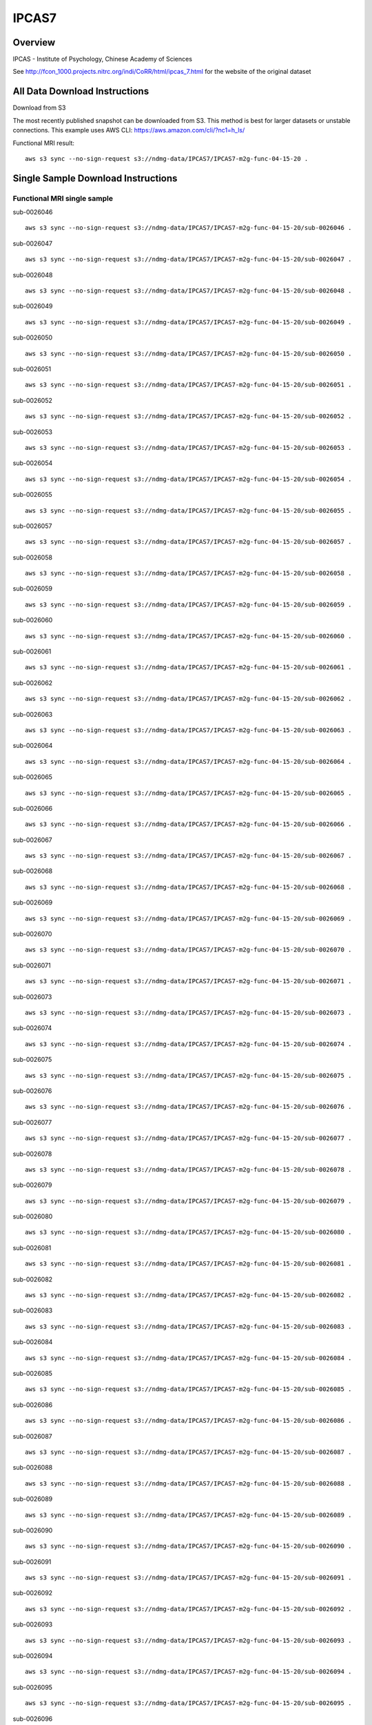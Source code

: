 .. m2g_data documentation master file, created by
   sphinx-quickstart on Tue Mar 10 15:24:51 2020.
   You can adapt this file completely to your liking, but it should at least
   contain the root `toctree` directive.

******************
IPCAS7
******************


Overview
-----------

IPCAS - Institute of Psychology, Chinese Academy of Sciences

See http://fcon_1000.projects.nitrc.org/indi/CoRR/html/ipcas_7.html for the website of the original dataset




All Data Download Instructions
-------------------------------------

Download from S3

The most recently published snapshot can be downloaded from S3. This method is best for larger datasets or unstable connections. This example uses AWS CLI: https://aws.amazon.com/cli/?nc1=h_ls/


Functional MRI result::

    aws s3 sync --no-sign-request s3://ndmg-data/IPCAS7/IPCAS7-m2g-func-04-15-20 .






Single Sample Download Instructions
----------------------------------------


**Functional MRI single sample**
~~~~~~~~~~~~~~~~~~~~~~~~~~~~~~~~~~~~~~~~


sub-0026046   ::	

	aws s3 sync --no-sign-request s3://ndmg-data/IPCAS7/IPCAS7-m2g-func-04-15-20/sub-0026046 .
	
sub-0026047   ::	

	aws s3 sync --no-sign-request s3://ndmg-data/IPCAS7/IPCAS7-m2g-func-04-15-20/sub-0026047 .
	
sub-0026048   ::	

	aws s3 sync --no-sign-request s3://ndmg-data/IPCAS7/IPCAS7-m2g-func-04-15-20/sub-0026048 .
	
sub-0026049   ::	

	aws s3 sync --no-sign-request s3://ndmg-data/IPCAS7/IPCAS7-m2g-func-04-15-20/sub-0026049 .
	
sub-0026050   ::	

	aws s3 sync --no-sign-request s3://ndmg-data/IPCAS7/IPCAS7-m2g-func-04-15-20/sub-0026050 .
	
sub-0026051   ::	

	aws s3 sync --no-sign-request s3://ndmg-data/IPCAS7/IPCAS7-m2g-func-04-15-20/sub-0026051 .
	
sub-0026052   ::	

	aws s3 sync --no-sign-request s3://ndmg-data/IPCAS7/IPCAS7-m2g-func-04-15-20/sub-0026052 .
	
sub-0026053   ::	

	aws s3 sync --no-sign-request s3://ndmg-data/IPCAS7/IPCAS7-m2g-func-04-15-20/sub-0026053 .
	
sub-0026054   ::	

	aws s3 sync --no-sign-request s3://ndmg-data/IPCAS7/IPCAS7-m2g-func-04-15-20/sub-0026054 .
	
sub-0026055   ::	

	aws s3 sync --no-sign-request s3://ndmg-data/IPCAS7/IPCAS7-m2g-func-04-15-20/sub-0026055 .
	
sub-0026057   ::	

	aws s3 sync --no-sign-request s3://ndmg-data/IPCAS7/IPCAS7-m2g-func-04-15-20/sub-0026057 .
	
sub-0026058   ::	

	aws s3 sync --no-sign-request s3://ndmg-data/IPCAS7/IPCAS7-m2g-func-04-15-20/sub-0026058 .
	
sub-0026059   ::	

	aws s3 sync --no-sign-request s3://ndmg-data/IPCAS7/IPCAS7-m2g-func-04-15-20/sub-0026059 .
	
sub-0026060   ::	

	aws s3 sync --no-sign-request s3://ndmg-data/IPCAS7/IPCAS7-m2g-func-04-15-20/sub-0026060 .
	
sub-0026061   ::	

	aws s3 sync --no-sign-request s3://ndmg-data/IPCAS7/IPCAS7-m2g-func-04-15-20/sub-0026061 .
	
sub-0026062   ::	

	aws s3 sync --no-sign-request s3://ndmg-data/IPCAS7/IPCAS7-m2g-func-04-15-20/sub-0026062 .
	
sub-0026063   ::	

	aws s3 sync --no-sign-request s3://ndmg-data/IPCAS7/IPCAS7-m2g-func-04-15-20/sub-0026063 .
	
sub-0026064   ::	

	aws s3 sync --no-sign-request s3://ndmg-data/IPCAS7/IPCAS7-m2g-func-04-15-20/sub-0026064 .
	
sub-0026065   ::	

	aws s3 sync --no-sign-request s3://ndmg-data/IPCAS7/IPCAS7-m2g-func-04-15-20/sub-0026065 .
	
sub-0026066   ::	
	
	aws s3 sync --no-sign-request s3://ndmg-data/IPCAS7/IPCAS7-m2g-func-04-15-20/sub-0026066 .
	
sub-0026067   ::	

	aws s3 sync --no-sign-request s3://ndmg-data/IPCAS7/IPCAS7-m2g-func-04-15-20/sub-0026067 .
	
sub-0026068   ::	

	aws s3 sync --no-sign-request s3://ndmg-data/IPCAS7/IPCAS7-m2g-func-04-15-20/sub-0026068 .
	
sub-0026069   ::	

	aws s3 sync --no-sign-request s3://ndmg-data/IPCAS7/IPCAS7-m2g-func-04-15-20/sub-0026069 .
	
sub-0026070   ::	

	aws s3 sync --no-sign-request s3://ndmg-data/IPCAS7/IPCAS7-m2g-func-04-15-20/sub-0026070 .
	
sub-0026071   ::	

	aws s3 sync --no-sign-request s3://ndmg-data/IPCAS7/IPCAS7-m2g-func-04-15-20/sub-0026071 .
	
sub-0026073   ::	

	aws s3 sync --no-sign-request s3://ndmg-data/IPCAS7/IPCAS7-m2g-func-04-15-20/sub-0026073 .
	
sub-0026074   ::	

	aws s3 sync --no-sign-request s3://ndmg-data/IPCAS7/IPCAS7-m2g-func-04-15-20/sub-0026074 .
	
sub-0026075   ::	

	aws s3 sync --no-sign-request s3://ndmg-data/IPCAS7/IPCAS7-m2g-func-04-15-20/sub-0026075 .
	
sub-0026076   ::	

	aws s3 sync --no-sign-request s3://ndmg-data/IPCAS7/IPCAS7-m2g-func-04-15-20/sub-0026076 .
	
sub-0026077   ::	

	aws s3 sync --no-sign-request s3://ndmg-data/IPCAS7/IPCAS7-m2g-func-04-15-20/sub-0026077 .
	
sub-0026078   ::	

	aws s3 sync --no-sign-request s3://ndmg-data/IPCAS7/IPCAS7-m2g-func-04-15-20/sub-0026078 .
	
sub-0026079   ::	

	aws s3 sync --no-sign-request s3://ndmg-data/IPCAS7/IPCAS7-m2g-func-04-15-20/sub-0026079 .
	
sub-0026080   ::	

	aws s3 sync --no-sign-request s3://ndmg-data/IPCAS7/IPCAS7-m2g-func-04-15-20/sub-0026080 .
	
sub-0026081   ::	

	aws s3 sync --no-sign-request s3://ndmg-data/IPCAS7/IPCAS7-m2g-func-04-15-20/sub-0026081 .
	
sub-0026082   ::	

	aws s3 sync --no-sign-request s3://ndmg-data/IPCAS7/IPCAS7-m2g-func-04-15-20/sub-0026082 .
	
sub-0026083   ::	

	aws s3 sync --no-sign-request s3://ndmg-data/IPCAS7/IPCAS7-m2g-func-04-15-20/sub-0026083 .
	
sub-0026084   ::	

	aws s3 sync --no-sign-request s3://ndmg-data/IPCAS7/IPCAS7-m2g-func-04-15-20/sub-0026084 .
	
sub-0026085   ::	

	aws s3 sync --no-sign-request s3://ndmg-data/IPCAS7/IPCAS7-m2g-func-04-15-20/sub-0026085 .
	
sub-0026086   ::	

	aws s3 sync --no-sign-request s3://ndmg-data/IPCAS7/IPCAS7-m2g-func-04-15-20/sub-0026086 .
	
sub-0026087   ::	

	aws s3 sync --no-sign-request s3://ndmg-data/IPCAS7/IPCAS7-m2g-func-04-15-20/sub-0026087 .
	
sub-0026088   ::	

	aws s3 sync --no-sign-request s3://ndmg-data/IPCAS7/IPCAS7-m2g-func-04-15-20/sub-0026088 .
	
sub-0026089   ::	

	aws s3 sync --no-sign-request s3://ndmg-data/IPCAS7/IPCAS7-m2g-func-04-15-20/sub-0026089 .
	
sub-0026090   ::	

	aws s3 sync --no-sign-request s3://ndmg-data/IPCAS7/IPCAS7-m2g-func-04-15-20/sub-0026090 .
	
sub-0026091   ::	

	aws s3 sync --no-sign-request s3://ndmg-data/IPCAS7/IPCAS7-m2g-func-04-15-20/sub-0026091 .
	
sub-0026092   ::	

	aws s3 sync --no-sign-request s3://ndmg-data/IPCAS7/IPCAS7-m2g-func-04-15-20/sub-0026092 .
	
sub-0026093   ::	

	aws s3 sync --no-sign-request s3://ndmg-data/IPCAS7/IPCAS7-m2g-func-04-15-20/sub-0026093 .
	
sub-0026094   ::	

	aws s3 sync --no-sign-request s3://ndmg-data/IPCAS7/IPCAS7-m2g-func-04-15-20/sub-0026094 .
	
sub-0026095   ::	

	aws s3 sync --no-sign-request s3://ndmg-data/IPCAS7/IPCAS7-m2g-func-04-15-20/sub-0026095 .
	
sub-0026096   ::	

	aws s3 sync --no-sign-request s3://ndmg-data/IPCAS7/IPCAS7-m2g-func-04-15-20/sub-0026096 .
	
sub-0026097   ::	

	aws s3 sync --no-sign-request s3://ndmg-data/IPCAS7/IPCAS7-m2g-func-04-15-20/sub-0026097 .
	
sub-0026098   ::	

	aws s3 sync --no-sign-request s3://ndmg-data/IPCAS7/IPCAS7-m2g-func-04-15-20/sub-0026098 .
	
sub-0026099   ::	

	aws s3 sync --no-sign-request s3://ndmg-data/IPCAS7/IPCAS7-m2g-func-04-15-20/sub-0026099 .
	
sub-0026100   ::	

	aws s3 sync --no-sign-request s3://ndmg-data/IPCAS7/IPCAS7-m2g-func-04-15-20/sub-0026100 .
	
sub-0026101   ::	

	aws s3 sync --no-sign-request s3://ndmg-data/IPCAS7/IPCAS7-m2g-func-04-15-20/sub-0026101 .
	
sub-0026102   ::	

	aws s3 sync --no-sign-request s3://ndmg-data/IPCAS7/IPCAS7-m2g-func-04-15-20/sub-0026102 .
	
sub-0026103   ::	

	aws s3 sync --no-sign-request s3://ndmg-data/IPCAS7/IPCAS7-m2g-func-04-15-20/sub-0026103 .
	
sub-0026104   ::	

	aws s3 sync --no-sign-request s3://ndmg-data/IPCAS7/IPCAS7-m2g-func-04-15-20/sub-0026104 .
	
sub-0026105   ::	

	aws s3 sync --no-sign-request s3://ndmg-data/IPCAS7/IPCAS7-m2g-func-04-15-20/sub-0026105 .
	
sub-0026106   ::	

	aws s3 sync --no-sign-request s3://ndmg-data/IPCAS7/IPCAS7-m2g-func-04-15-20/sub-0026106 .
	
sub-0026107   ::	

	aws s3 sync --no-sign-request s3://ndmg-data/IPCAS7/IPCAS7-m2g-func-04-15-20/sub-0026107 .
	
sub-0026108   ::	

	aws s3 sync --no-sign-request s3://ndmg-data/IPCAS7/IPCAS7-m2g-func-04-15-20/sub-0026108 .
	
sub-0026109   ::	

	aws s3 sync --no-sign-request s3://ndmg-data/IPCAS7/IPCAS7-m2g-func-04-15-20/sub-0026109 .
	
sub-0026110   ::	

	aws s3 sync --no-sign-request s3://ndmg-data/IPCAS7/IPCAS7-m2g-func-04-15-20/sub-0026110 .
	
sub-0026111   ::	

	aws s3 sync --no-sign-request s3://ndmg-data/IPCAS7/IPCAS7-m2g-func-04-15-20/sub-0026111 .
	
sub-0026112   ::	

	aws s3 sync --no-sign-request s3://ndmg-data/IPCAS7/IPCAS7-m2g-func-04-15-20/sub-0026112 .
	
sub-0026113   ::	

	aws s3 sync --no-sign-request s3://ndmg-data/IPCAS7/IPCAS7-m2g-func-04-15-20/sub-0026113 .
	
sub-0026114   ::	

	aws s3 sync --no-sign-request s3://ndmg-data/IPCAS7/IPCAS7-m2g-func-04-15-20/sub-0026114 .
	
sub-0026115   ::	

	aws s3 sync --no-sign-request s3://ndmg-data/IPCAS7/IPCAS7-m2g-func-04-15-20/sub-0026115 .
	
sub-0026116   ::	

	aws s3 sync --no-sign-request s3://ndmg-data/IPCAS7/IPCAS7-m2g-func-04-15-20/sub-0026116 .
	
sub-0026117   ::	

	aws s3 sync --no-sign-request s3://ndmg-data/IPCAS7/IPCAS7-m2g-func-04-15-20/sub-0026117 .
	
sub-0026118   ::	

	aws s3 sync --no-sign-request s3://ndmg-data/IPCAS7/IPCAS7-m2g-func-04-15-20/sub-0026118 .
	
sub-0026119   ::	

	aws s3 sync --no-sign-request s3://ndmg-data/IPCAS7/IPCAS7-m2g-func-04-15-20/sub-0026119 .

